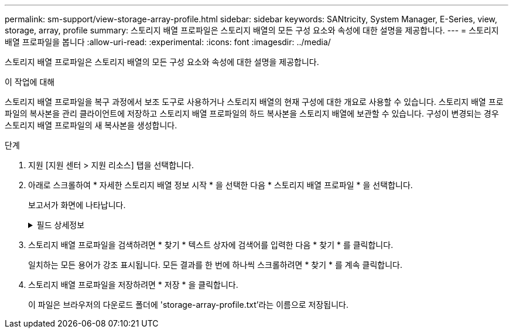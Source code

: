 ---
permalink: sm-support/view-storage-array-profile.html 
sidebar: sidebar 
keywords: SANtricity, System Manager, E-Series, view, storage, array, profile 
summary: 스토리지 배열 프로파일은 스토리지 배열의 모든 구성 요소와 속성에 대한 설명을 제공합니다. 
---
= 스토리지 배열 프로파일을 봅니다
:allow-uri-read: 
:experimental: 
:icons: font
:imagesdir: ../media/


[role="lead"]
스토리지 배열 프로파일은 스토리지 배열의 모든 구성 요소와 속성에 대한 설명을 제공합니다.

.이 작업에 대해
스토리지 배열 프로파일을 복구 과정에서 보조 도구로 사용하거나 스토리지 배열의 현재 구성에 대한 개요로 사용할 수 있습니다. 스토리지 배열 프로파일의 복사본을 관리 클라이언트에 저장하고 스토리지 배열 프로파일의 하드 복사본을 스토리지 배열에 보관할 수 있습니다. 구성이 변경되는 경우 스토리지 배열 프로파일의 새 복사본을 생성합니다.

.단계
. 지원 [지원 센터 > 지원 리소스] 탭을 선택합니다.
. 아래로 스크롤하여 * 자세한 스토리지 배열 정보 시작 * 을 선택한 다음 * 스토리지 배열 프로파일 * 을 선택합니다.
+
보고서가 화면에 나타납니다.

+
.필드 상세정보
[%collapsible]
====
[cols="25h,~"]
|===
| 섹션을 참조하십시오 | 설명 


 a| 
스토리지
 a| 
에는 구성할 수 있는 모든 옵션과 스토리지 배열에 대한 시스템 정적 옵션이 나와 있습니다. 이러한 옵션에는 컨트롤러 수, 드라이브 쉘프, 드라이브, 디스크 풀, 볼륨 그룹, 볼륨 및 핫 스페어 드라이브, 허용되는 최대 드라이브 쉘프, 드라이브, SSD(Solid State Disk) 및 볼륨 수, 스냅샷 그룹 수, 스냅샷 이미지, 스냅샷 볼륨 및 일관성 그룹, 기능에 대한 정보, 펌웨어 버전에 대한 정보, 섀시 일련 번호에 대한 정보, AutoSupport 상태 및 AutoSupport 일정 정보 자동 지원 데이터 수집 및 예약된 지원 데이터 수집 설정, 스토리지 어레이 WWID(World-Wide Identifier), 미디어 검색 및 캐시 설정



 a| 
스토리지
 a| 
에는 스토리지 배열의 모든 스토리지 장치 목록이 나와 있습니다. 스토리지 배열 구성에 따라 Storage 섹션에 이러한 하위 섹션이 표시될 수 있습니다.

** * 디스크 풀 * -- 스토리지 배열의 모든 디스크 풀 목록을 표시합니다.
** * 볼륨 그룹 * -- 스토리지 배열의 모든 볼륨 그룹 목록을 표시합니다. 볼륨 및 사용 가능한 용량이 생성된 순서대로 나열됩니다.
** * Volumes * -- 스토리지 배열의 모든 볼륨 목록을 표시합니다. 나열된 정보에는 볼륨 이름, 볼륨 상태, 용량, RAID 레벨, 볼륨 그룹 또는 디스크 풀, 드라이브 유형 및 추가 세부 정보가 포함됩니다.
** * Missing Volumes * -- 현재 누락된 상태가 있는 스토리지 배열의 모든 볼륨 목록을 표시합니다. 나열된 정보에는 누락된 각 볼륨에 대한 WWID(World Wide Identifier)가 포함됩니다.




 a| 
복사 서비스
 a| 
에는 스토리지 시스템에 사용되는 모든 복제본 서비스 목록이 나와 있습니다. 스토리지 배열 구성에 따라 Copy Services 섹션에 다음과 같은 하위 섹션이 표시될 수 있습니다.

** * Volume Copies * -- 스토리지 배열의 모든 복제 쌍 목록을 표시합니다. 나열된 정보에는 복사본 수, 복사본 쌍 이름, 상태, 시작 타임스탬프 및 추가 세부 정보가 포함됩니다.
** * 스냅샷 그룹 * -- 스토리지 배열의 모든 스냅샷 그룹 목록을 표시합니다.
** * 스냅샷 이미지 * -- 스토리지 배열의 모든 스냅샷 목록을 표시합니다.
** * Snapshot Volumes * -- 스토리지 배열의 모든 스냅샷 볼륨 목록을 표시합니다.
** * 정합성 보장 그룹 * -- 스토리지 배열의 모든 정합성 보장 그룹 목록을 표시합니다.
** * 구성원 볼륨 * -- 스토리지 배열의 모든 정합성 보장 그룹 구성원 볼륨 목록을 표시합니다.
** * 미러 그룹 * -- 미러링된 모든 볼륨의 목록을 표시합니다.
** * Reserved Capacity * -- 스토리지 배열의 모든 예약된 용량 볼륨 목록을 표시합니다.




 a| 
호스트 할당
 a| 
에는 스토리지 배열의 호스트 할당 목록이 나와 있습니다. 나열된 정보에는 볼륨 이름, LUN(논리 유닛 번호), 컨트롤러 ID, 호스트 이름 또는 호스트 클러스터 이름, 볼륨 상태가 포함됩니다. 여기에 나열된 추가 정보에는 토폴로지 정의 및 호스트 유형 정의가 포함됩니다.



 a| 
하드웨어
 a| 
에는 스토리지 배열의 모든 하드웨어 목록이 나와 있습니다. 스토리지 배열 구성에 따라 Hardware 섹션에 이러한 하위 섹션이 표시될 수 있습니다.

** * 컨트롤러 * -- 스토리지 어레이에 있는 모든 컨트롤러의 목록을 표시하며 컨트롤러 위치, 상태 및 구성을 포함합니다. 또한 드라이브 채널 정보, 호스트 채널 정보 및 이더넷 포트 정보도 포함됩니다.
** * 드라이브 * -- 스토리지 배열의 모든 드라이브 목록을 표시합니다. 쉘프 ID, 문서함 ID, 슬롯 ID 순서로 드라이브가 나열됩니다. 나열된 정보에는 쉘프 ID, 문서함 ID, 슬롯 ID, 상태, 물리적 용량, 미디어 유형, 인터페이스 유형, 현재 데이터 속도, 제품 ID 및 각 드라이브의 펌웨어 버전입니다. 드라이브 섹션에는 드라이브 채널 정보, 핫 스페어 적용 범위 정보 및 마모 수명 정보(SSD 드라이브 전용)도 포함되어 있습니다. 마모 수명 정보에는 사용된 내구성 비율, 즉 현재까지 SSD 드라이브에 기록된 데이터의 양을 이론적인 드라이브의 총 쓰기 한계로 나눈 값이 포함됩니다.
** * 드라이브 채널 * -- 스토리지 배열의 모든 드라이브 채널에 대한 정보를 표시합니다. 나열된 정보에는 채널 상태, 링크 상태(해당하는 경우), 드라이브 수 및 누적 오류 수가 포함됩니다.
** * 쉘프 * -- 스토리지 어레이의 모든 쉘프에 대한 정보를 표시합니다. 드라이브 유형과 쉘프의 각 구성 요소에 대한 상태 정보가 표시됩니다. 쉘프 구성 요소에는 배터리 팩, SFP(Small Form-factor Pluggable) 트랜시버, 전원 팬 캐니스터 또는 IOM(Input/Output Module) 캐니스터가 포함될 수 있습니다. 스토리지 배열에 보안 키를 사용하는 경우 하드웨어 섹션에는 보안 키 식별자도 표시됩니다.




 a| 
피처
 a| 
에는 설치된 기능 팩 목록과 호스트 또는 호스트 클러스터당 허용되는 최대 스냅샷 그룹, 스냅샷(레거시) 및 볼륨 수가 나와 있습니다. Features(기능) 섹션에 있는 정보에는 Drive Security(드라이브 보안), 즉 스토리지 어레이가 보안이 설정되어 있는지 또는 보안이 비활성화되어 있는지 여부도 포함됩니다.

|===
====
. 스토리지 배열 프로파일을 검색하려면 * 찾기 * 텍스트 상자에 검색어를 입력한 다음 * 찾기 * 를 클릭합니다.
+
일치하는 모든 용어가 강조 표시됩니다. 모든 결과를 한 번에 하나씩 스크롤하려면 * 찾기 * 를 계속 클릭합니다.

. 스토리지 배열 프로파일을 저장하려면 * 저장 * 을 클릭합니다.
+
이 파일은 브라우저의 다운로드 폴더에 'storage-array-profile.txt'라는 이름으로 저장됩니다.


